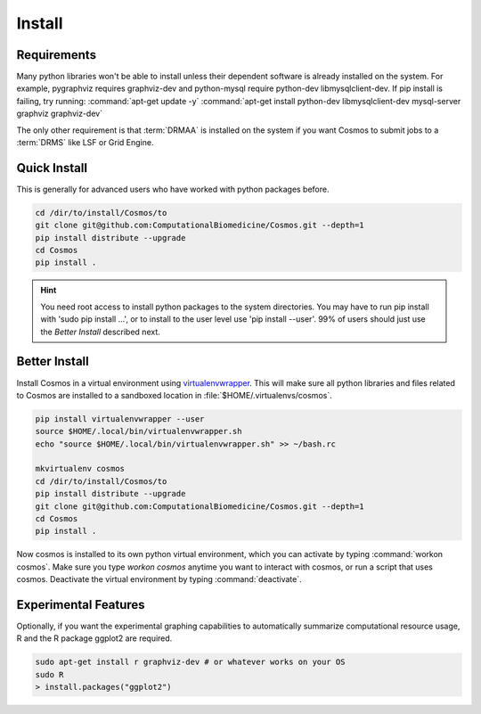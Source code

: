.. _install:

Install
=======

Requirements
_______________________________________

Many python libraries won't be able to install unless their dependent software is already
installed on the system.  For example, pygraphviz requires graphviz-dev and
python-mysql require python-dev libmysqlclient-dev.  If pip install is failing, try running:
:command:`apt-get update -y`
:command:`apt-get install python-dev libmysqlclient-dev mysql-server graphviz graphviz-dev`

The only other requirement is that :term:`DRMAA` is installed on the system if you want Cosmos to submit
jobs to a :term:`DRMS` like LSF or Grid Engine.

Quick Install
________________________________________


This is generally for advanced users who have worked with python packages before.

.. code-block:: bash

   cd /dir/to/install/Cosmos/to
   git clone git@github.com:ComputationalBiomedicine/Cosmos.git --depth=1
   pip install distribute --upgrade
   cd Cosmos
   pip install .

.. hint::

    You need root access to install python packages to the system directories.  You may have to run pip install with
    'sudo pip install ...', or to install to the user level use 'pip install --user'.  99% of users should just
    use the *Better Install* described next.

Better Install
________________________

Install Cosmos in a virtual environment using
`virtualenvwrapper <http://www.doughellmann.com/projects/virtualenvwrapper/>`_.
This will make sure all python libraries and files related to Cosmos are installed to a sandboxed location in
:file:`$HOME/.virtualenvs/cosmos`.

.. code-block:: bash

    pip install virtualenvwrapper --user
    source $HOME/.local/bin/virtualenvwrapper.sh
    echo "source $HOME/.local/bin/virtualenvwrapper.sh" >> ~/bash.rc

    mkvirtualenv cosmos
    cd /dir/to/install/Cosmos/to
    pip install distribute --upgrade
    git clone git@github.com:ComputationalBiomedicine/Cosmos.git --depth=1
    cd Cosmos
    pip install .


Now cosmos is installed to its own python virtual environment, which you can activate by typing
:command:`workon cosmos`.  Make sure you type `workon cosmos` anytime you want to interact with cosmos, or run a script
that uses cosmos.
Deactivate the virtual environment by typing :command:`deactivate`.


Experimental Features
_________________________

Optionally, if you want the experimental graphing capabilities to automatically summarize
computational resource usage, R and the R package ggplot2 are required.

.. code-block:: bash

   sudo apt-get install r graphviz-dev # or whatever works on your OS
   sudo R
   > install.packages("ggplot2")

